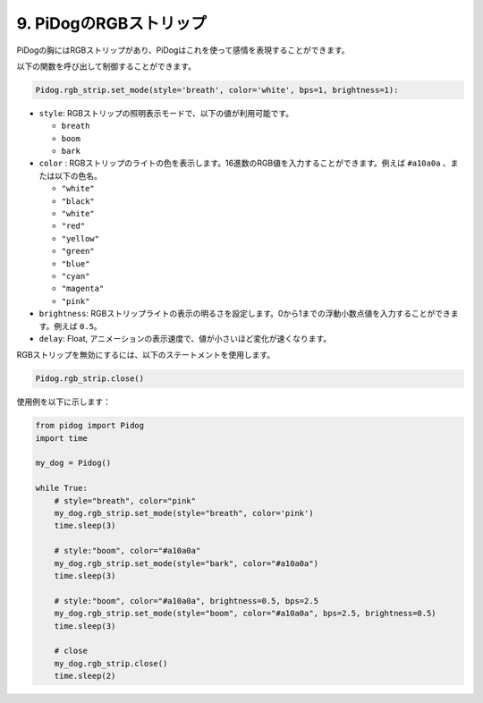 9. PiDogのRGBストリップ
========================

PiDogの胸にはRGBストリップがあり、PiDogはこれを使って感情を表現することができます。

以下の関数を呼び出して制御することができます。

.. code-block:: python

    Pidog.rgb_strip.set_mode(style='breath', color='white', bps=1, brightness=1):

* ``style``: RGBストリップの照明表示モードで、以下の値が利用可能です。

  * ``breath``
  * ``boom``
  * ``bark``

* ``color`` : RGBストリップのライトの色を表示します。16進数のRGB値を入力することができます。例えば ``#a10a0a`` 、または以下の色名。

  * ``"white"``
  * ``"black"``
  * ``"white"``
  * ``"red"``
  * ``"yellow"``
  * ``"green"``
  * ``"blue"``
  * ``"cyan"``
  * ``"magenta"``
  * ``"pink"``

* ``brightness``: RGBストリップライトの表示の明るさを設定します。0から1までの浮動小数点値を入力することができます。例えば ``0.5``。

* ``delay``: Float, アニメーションの表示速度で、値が小さいほど変化が速くなります。

RGBストリップを無効にするには、以下のステートメントを使用します。

.. code-block:: python

    Pidog.rgb_strip.close()


使用例を以下に示します：


.. code-block:: python

    from pidog import Pidog
    import time

    my_dog = Pidog()

    while True:
        # style="breath", color="pink"
        my_dog.rgb_strip.set_mode(style="breath", color='pink')
        time.sleep(3)

        # style:"boom", color="#a10a0a"
        my_dog.rgb_strip.set_mode(style="bark", color="#a10a0a")
        time.sleep(3)

        # style:"boom", color="#a10a0a", brightness=0.5, bps=2.5
        my_dog.rgb_strip.set_mode(style="boom", color="#a10a0a", bps=2.5, brightness=0.5)
        time.sleep(3)

        # close
        my_dog.rgb_strip.close()
        time.sleep(2)

